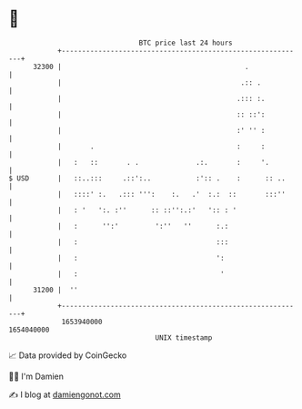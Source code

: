* 👋

#+begin_example
                                   BTC price last 24 hours                    
               +------------------------------------------------------------+ 
         32300 |                                             .              | 
               |                                            .:: .           | 
               |                                           .::: :.          | 
               |                                           :: ::':          | 
               |                                           :' '' :          | 
               |       .                                   :     :          | 
               |   :   ::       . .              .:.       :     '.         | 
   $ USD       |   ::..:::     .::':..           :':: .    :      :: ..     | 
               |   ::::' :.   .::: ''':    :.   .'  :.:  ::       :::''     | 
               |   : '   ':. :''      :: ::'':.:'   ':: : '                 | 
               |   :      '':'         ':''   ''      :.:                   | 
               |   :                                  :::                   | 
               |   :                                  ':                    | 
               |   :                                   '                    | 
         31200 |  ''                                                        | 
               +------------------------------------------------------------+ 
                1653940000                                        1654040000  
                                       UNIX timestamp                         
#+end_example
📈 Data provided by CoinGecko

🧑‍💻 I'm Damien

✍️ I blog at [[https://www.damiengonot.com][damiengonot.com]]

